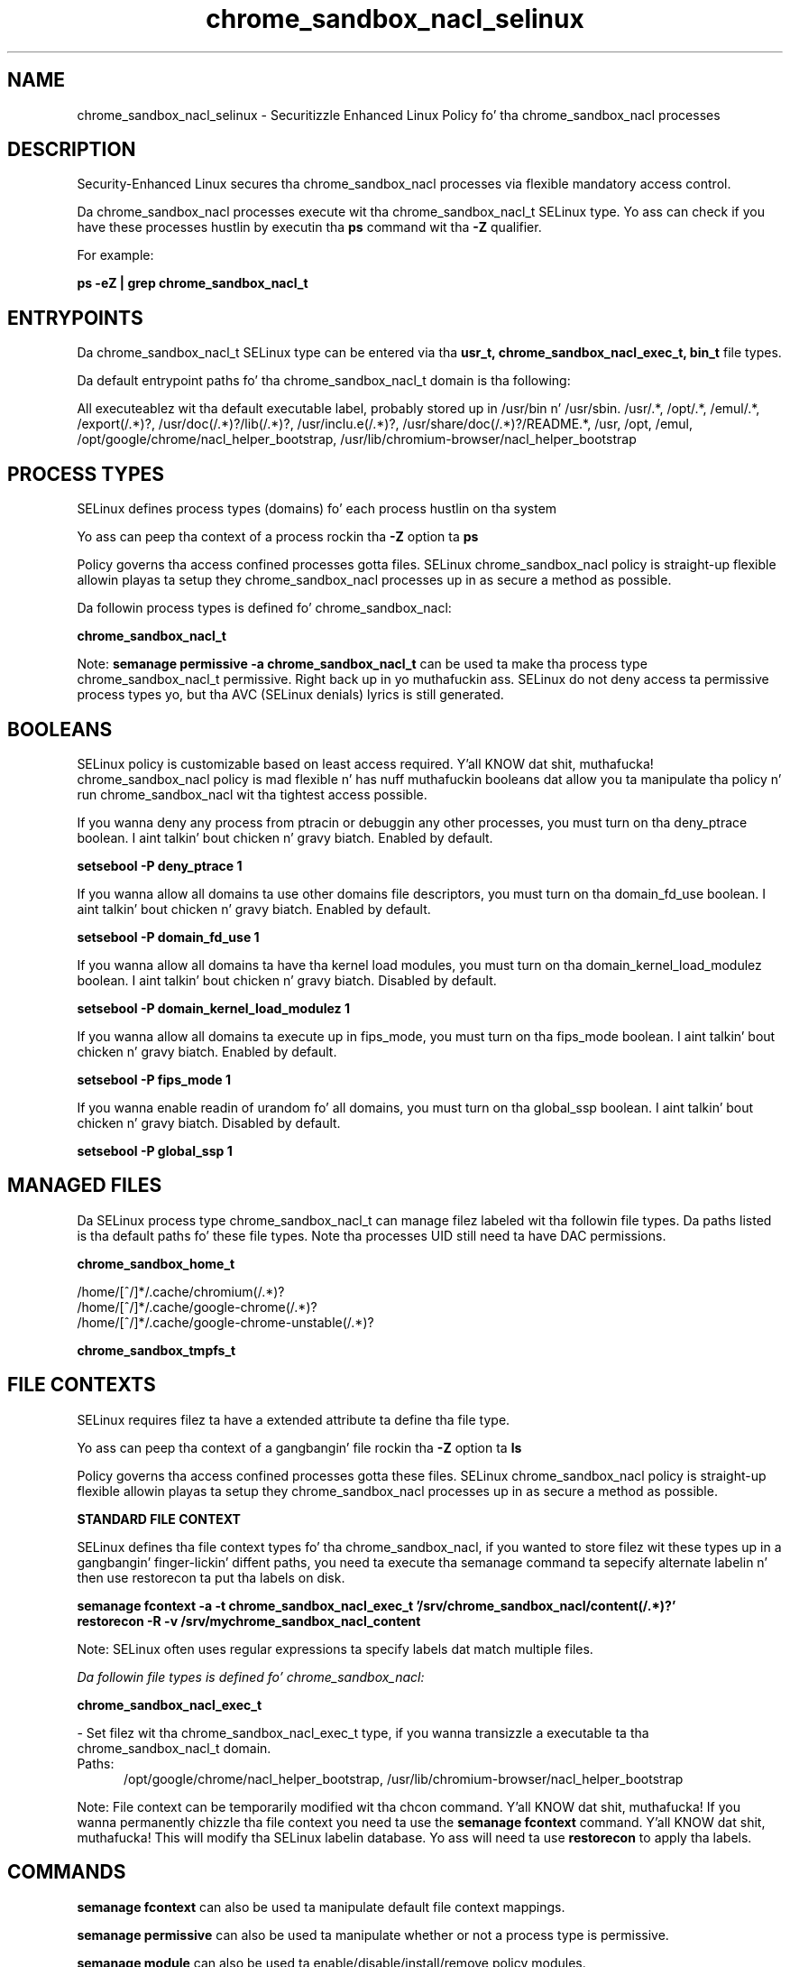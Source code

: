.TH  "chrome_sandbox_nacl_selinux"  "8"  "14-12-02" "chrome_sandbox_nacl" "SELinux Policy chrome_sandbox_nacl"
.SH "NAME"
chrome_sandbox_nacl_selinux \- Securitizzle Enhanced Linux Policy fo' tha chrome_sandbox_nacl processes
.SH "DESCRIPTION"

Security-Enhanced Linux secures tha chrome_sandbox_nacl processes via flexible mandatory access control.

Da chrome_sandbox_nacl processes execute wit tha chrome_sandbox_nacl_t SELinux type. Yo ass can check if you have these processes hustlin by executin tha \fBps\fP command wit tha \fB\-Z\fP qualifier.

For example:

.B ps -eZ | grep chrome_sandbox_nacl_t


.SH "ENTRYPOINTS"

Da chrome_sandbox_nacl_t SELinux type can be entered via tha \fBusr_t, chrome_sandbox_nacl_exec_t, bin_t\fP file types.

Da default entrypoint paths fo' tha chrome_sandbox_nacl_t domain is tha following:

All executeablez wit tha default executable label, probably stored up in /usr/bin n' /usr/sbin.
/usr/.*, /opt/.*, /emul/.*, /export(/.*)?, /usr/doc(/.*)?/lib(/.*)?, /usr/inclu.e(/.*)?, /usr/share/doc(/.*)?/README.*, /usr, /opt, /emul, /opt/google/chrome/nacl_helper_bootstrap, /usr/lib/chromium-browser/nacl_helper_bootstrap
.SH PROCESS TYPES
SELinux defines process types (domains) fo' each process hustlin on tha system
.PP
Yo ass can peep tha context of a process rockin tha \fB\-Z\fP option ta \fBps\bP
.PP
Policy governs tha access confined processes gotta files.
SELinux chrome_sandbox_nacl policy is straight-up flexible allowin playas ta setup they chrome_sandbox_nacl processes up in as secure a method as possible.
.PP
Da followin process types is defined fo' chrome_sandbox_nacl:

.EX
.B chrome_sandbox_nacl_t
.EE
.PP
Note:
.B semanage permissive -a chrome_sandbox_nacl_t
can be used ta make tha process type chrome_sandbox_nacl_t permissive. Right back up in yo muthafuckin ass. SELinux do not deny access ta permissive process types yo, but tha AVC (SELinux denials) lyrics is still generated.

.SH BOOLEANS
SELinux policy is customizable based on least access required. Y'all KNOW dat shit, muthafucka!  chrome_sandbox_nacl policy is mad flexible n' has nuff muthafuckin booleans dat allow you ta manipulate tha policy n' run chrome_sandbox_nacl wit tha tightest access possible.


.PP
If you wanna deny any process from ptracin or debuggin any other processes, you must turn on tha deny_ptrace boolean. I aint talkin' bout chicken n' gravy biatch. Enabled by default.

.EX
.B setsebool -P deny_ptrace 1

.EE

.PP
If you wanna allow all domains ta use other domains file descriptors, you must turn on tha domain_fd_use boolean. I aint talkin' bout chicken n' gravy biatch. Enabled by default.

.EX
.B setsebool -P domain_fd_use 1

.EE

.PP
If you wanna allow all domains ta have tha kernel load modules, you must turn on tha domain_kernel_load_modulez boolean. I aint talkin' bout chicken n' gravy biatch. Disabled by default.

.EX
.B setsebool -P domain_kernel_load_modulez 1

.EE

.PP
If you wanna allow all domains ta execute up in fips_mode, you must turn on tha fips_mode boolean. I aint talkin' bout chicken n' gravy biatch. Enabled by default.

.EX
.B setsebool -P fips_mode 1

.EE

.PP
If you wanna enable readin of urandom fo' all domains, you must turn on tha global_ssp boolean. I aint talkin' bout chicken n' gravy biatch. Disabled by default.

.EX
.B setsebool -P global_ssp 1

.EE

.SH "MANAGED FILES"

Da SELinux process type chrome_sandbox_nacl_t can manage filez labeled wit tha followin file types.  Da paths listed is tha default paths fo' these file types.  Note tha processes UID still need ta have DAC permissions.

.br
.B chrome_sandbox_home_t

	/home/[^/]*/\.cache/chromium(/.*)?
.br
	/home/[^/]*/\.cache/google-chrome(/.*)?
.br
	/home/[^/]*/\.cache/google-chrome-unstable(/.*)?
.br

.br
.B chrome_sandbox_tmpfs_t


.SH FILE CONTEXTS
SELinux requires filez ta have a extended attribute ta define tha file type.
.PP
Yo ass can peep tha context of a gangbangin' file rockin tha \fB\-Z\fP option ta \fBls\bP
.PP
Policy governs tha access confined processes gotta these files.
SELinux chrome_sandbox_nacl policy is straight-up flexible allowin playas ta setup they chrome_sandbox_nacl processes up in as secure a method as possible.
.PP

.PP
.B STANDARD FILE CONTEXT

SELinux defines tha file context types fo' tha chrome_sandbox_nacl, if you wanted to
store filez wit these types up in a gangbangin' finger-lickin' diffent paths, you need ta execute tha semanage command ta sepecify alternate labelin n' then use restorecon ta put tha labels on disk.

.B semanage fcontext -a -t chrome_sandbox_nacl_exec_t '/srv/chrome_sandbox_nacl/content(/.*)?'
.br
.B restorecon -R -v /srv/mychrome_sandbox_nacl_content

Note: SELinux often uses regular expressions ta specify labels dat match multiple files.

.I Da followin file types is defined fo' chrome_sandbox_nacl:


.EX
.PP
.B chrome_sandbox_nacl_exec_t
.EE

- Set filez wit tha chrome_sandbox_nacl_exec_t type, if you wanna transizzle a executable ta tha chrome_sandbox_nacl_t domain.

.br
.TP 5
Paths:
/opt/google/chrome/nacl_helper_bootstrap, /usr/lib/chromium-browser/nacl_helper_bootstrap

.PP
Note: File context can be temporarily modified wit tha chcon command. Y'all KNOW dat shit, muthafucka!  If you wanna permanently chizzle tha file context you need ta use the
.B semanage fcontext
command. Y'all KNOW dat shit, muthafucka!  This will modify tha SELinux labelin database.  Yo ass will need ta use
.B restorecon
to apply tha labels.

.SH "COMMANDS"
.B semanage fcontext
can also be used ta manipulate default file context mappings.
.PP
.B semanage permissive
can also be used ta manipulate whether or not a process type is permissive.
.PP
.B semanage module
can also be used ta enable/disable/install/remove policy modules.

.B semanage boolean
can also be used ta manipulate tha booleans

.PP
.B system-config-selinux
is a GUI tool available ta customize SELinux policy settings.

.SH AUTHOR
This manual page was auto-generated using
.B "sepolicy manpage".

.SH "SEE ALSO"
selinux(8), chrome_sandbox_nacl(8), semanage(8), restorecon(8), chcon(1), sepolicy(8)
, setsebool(8)</textarea>

<div id="button">
<br/>
<input type="submit" name="translate" value="Tranzizzle Dis Shiznit" />
</div>

</form> 

</div>

<div id="space3"></div>
<div id="disclaimer"><h2>Use this to translate your words into gangsta</h2>
<h2>Click <a href="more.html">here</a> to learn more about Gizoogle</h2></div>

</body>
</html>

